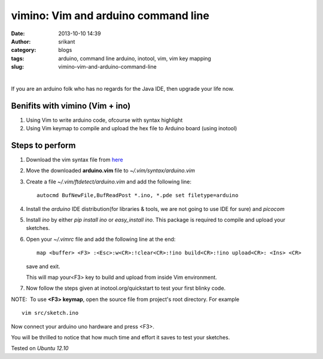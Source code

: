 vimino: Vim and arduino command line
====================================


:date: 2013-10-10 14:39
:author: srikant
:category: blogs
:tags: arduino, command line arduino, inotool, vim, vim key mapping
:slug: vimino-vim-and-arduino-command-line

|

If you are an arduino folk who has no regards for the Java IDE, then
upgrade your life now.

Benifits with vimino (Vim + ino)
--------------------------------

#. Using Vim to write arduino code, ofcourse with syntax highlight

#. Using Vim keymap to compile and upload the hex file to Arduino board (using inotool)

Steps to perform
----------------

1. Download the vim syntax file from `here`_

#. Move the downloaded **arduino.vim** file to `~/.vim/syntax/arduino.vim`

#. Create a file `~/.vim/ftdetect/arduino.vim` and add the following line::

	autocmd BufNewFile,BufReadPost *.ino, *.pde set filetype=arduino

#. Install the `arduino` IDE distribution(for libraries & tools, we
   are not going to use IDE for sure) and `picocom`

#. Install `ino`  by either `pip install ino` or `easy_install ino`. This package is required
   to compile and upload your sketches.

#. Open your `~/.vimrc` file and add the following line at the end::

	map <buffer> <F3> :<Esc>:w<CR>:!clear<CR>:!ino build<CR>:!ino upload<CR>: <Ins> <CR>

   save and exit.

   This will map your<F3> key to build and upload from inside Vim environment.

#. Now follow the steps given at inotool.org/quickstart to test your first blinky code.


NOTE:  To use **<F3> keymap**, open the source file from project's root directory. For example ::

	vim src/sketch.ino

Now connect your arduino uno hardware and press <F3>.

You will be thrilled to notice that how much time and effort it saves to test your sketches.

Tested on `Ubuntu 12.10`

 

.. _here: http://www.vim.org/scripts/download_script.php?src_id=17108
